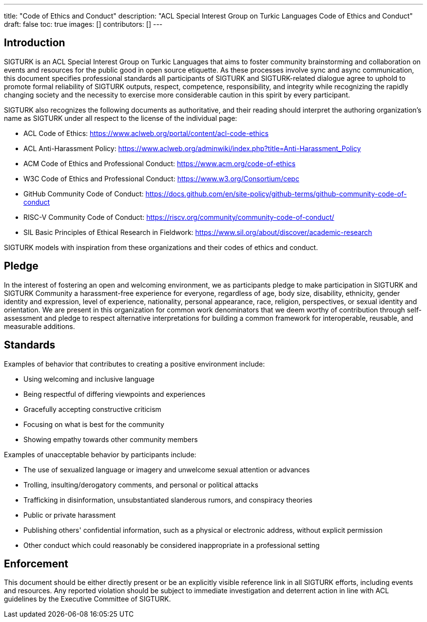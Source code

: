 ---
title: "Code of Ethics and Conduct"
description: "ACL Special Interest Group on Turkic Languages Code of Ethics and Conduct"
draft: false
toc: true
images: []
contributors: []
---

:toc:

== Introduction

SIGTURK is an ACL Special Interest Group on Turkic Languages that aims to foster community brainstorming and collaboration on events and resources for the public good in open source etiquette. As these processes involve sync and async communication, this document specifies professional standards all participants of SIGTURK and SIGTURK-related dialogue agree to uphold to promote formal reliability of SIGTURK outputs, respect, competence, responsibility, and integrity while recognizing the rapidly changing society and the necessity to exercise more considerable caution in this spirit by every participant.

SIGTURK also recognizes the following documents as authoritative, and their reading should interpret the authoring organization's name as SIGTURK under all respect to the license of the individual page:

* ACL Code of Ethics: https://www.aclweb.org/portal/content/acl-code-ethics
* ACL Anti-Harassment Policy: https://www.aclweb.org/adminwiki/index.php?title=Anti-Harassment_Policy
* ACM Code of Ethics and Professional Conduct: https://www.acm.org/code-of-ethics
* W3C Code of Ethics and Professional Conduct: https://www.w3.org/Consortium/cepc
* GitHub Community Code of Conduct: https://docs.github.com/en/site-policy/github-terms/github-community-code-of-conduct
* RISC-V Community Code of Conduct: https://riscv.org/community/community-code-of-conduct/
* SIL Basic Principles of Ethical Research in Fieldwork: https://www.sil.org/about/discover/academic-research

SIGTURK models with inspiration from these organizations and their codes of ethics and conduct.

== Pledge

In the interest of fostering an open and welcoming environment, we as participants pledge to make participation in SIGTURK and SIGTURK Community a harassment-free experience for everyone, regardless of age, body size, disability, ethnicity, gender identity and expression, level of experience, nationality, personal appearance, race, religion, perspectives, or sexual identity and orientation. We are present in this organization for common work denominators that we deem worthy of contribution through self-assessment and pledge to respect alternative interpretations for building a common framework for interoperable, reusable, and measurable additions.

== Standards

Examples of behavior that contributes to creating a positive environment include:

* Using welcoming and inclusive language
* Being respectful of differing viewpoints and experiences
* Gracefully accepting constructive criticism
* Focusing on what is best for the community
* Showing empathy towards other community members

Examples of unacceptable behavior by participants include:

* The use of sexualized language or imagery and unwelcome sexual attention or advances
* Trolling, insulting/derogatory comments, and personal or political attacks
* Trafficking in disinformation, unsubstantiated slanderous rumors, and conspiracy theories
* Public or private harassment
* Publishing others' confidential information, such as a physical or electronic address, without explicit permission
* Other conduct which could reasonably be considered inappropriate in a professional setting

== Enforcement

This document should be either directly present or be an explicitly visible reference link in all SIGTURK efforts, including events and resources. Any reported violation should be subject to immediate investigation and deterrent action in line with ACL guidelines by the Executive Committee of SIGTURK.